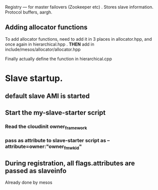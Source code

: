 

Registry --- for master failovers (Zookeeper etc) . Stores slave information. Protocol buffers, aargh. 

** Adding allocator functions 
To add allocator functions, need to add it in 3 places in allocator.hpp, and once again in hierarchical.hpp .
*THEN* add in include/mesos/allocator/allocator.hpp 

Finally actually define the function in hierarchical.cpp 




* Slave startup.
** default slave AMI is started
** Start the my-slave-starter script 
*** Read the cloudinit owner_framework 
*** pass as attribute to slave-starter script as --attribute=owner:"owner_fmwkid"

** During registration, all flags.attributes are passed as slaveinfo
   Already done by mesos 

